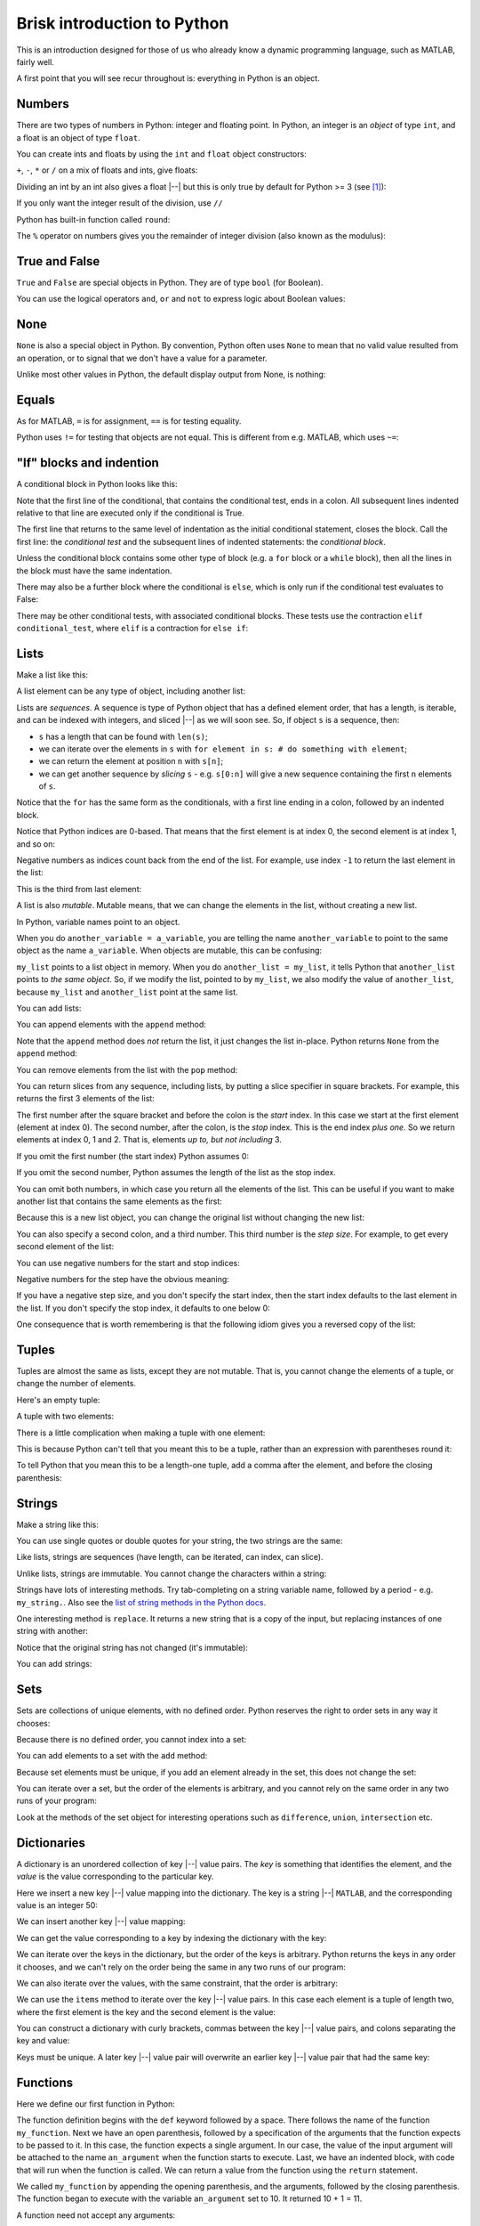 ############################
Brisk introduction to Python
############################

This is an introduction designed for those of us who already know a dynamic
programming language, such as MATLAB, fairly well.

A first point that you will see recur throughout is: everything in Python is
an object.


.. nbplot::
    :include-source: false

    from __future__ import print_function, division

*******
Numbers
*******

There are two types of numbers in Python: integer and floating point.  In
Python, an integer is an *object* of type ``int``, and a float is an object of
type ``float``.

.. nbplot::

    >>> a = 99
    >>> type(a)
    <class 'int'>
    >>> b = 99.0
    >>> type(b)
    <class 'float'>

You can create ints and floats by using the ``int`` and ``float`` object
constructors:

.. nbplot::

    >>> float('1')
    1.0
    >>> float(1)
    1.0
    >>> int('1')
    1
    >>> int(1)
    1

``+``,  ``-``, ``*`` or ``/`` on a mix of floats and ints, give floats:

.. nbplot::

    >>> a + b
    198.0
    >>> a * b
    9801.0

Dividing an int by an int also gives a float |--| but this is only true by
default for Python >= 3 (see [#py2-division]_):

.. nbplot::

    >>> 1 / 2
    0.5

If you only want the integer result of the division, use ``//``

.. nbplot::

    >>> 1 // 2
    0

Python has built-in function called ``round``:

.. nbplot::

    >>> round(5 / 2)
    2

The ``%`` operator on numbers gives you the remainder of integer division
(also known as the modulus):

.. nbplot::

    >>> 5 % 2
    1

.. nbplot::

    >>> 5.0 % 2.0
    1.0

**************
True and False
**************

``True`` and ``False`` are special objects in Python.  They are of type
``bool`` (for Boolean).

.. nbplot::

    >>> type(True)
    <class 'bool'>

.. nbplot::

    >>> type(False)
    <class 'bool'>

.. nbplot::

    >>> True == False
    False
    >>> True == True
    True
    >>> False == False
    True

You can use the logical operators ``and``, ``or`` and ``not`` to express logic
about Boolean values:

.. nbplot::

    >>> True and True
    True
    >>> True and False
    False
    >>> True or False
    True
    >>> False or False
    False
    >>> not True
    False
    >>> True and not False
    True

****
None
****

``None`` is also a special object in Python.  By convention, Python often uses
``None`` to mean that no valid value resulted from an operation, or to signal
that we don't have a value for a parameter.

.. nbplot::

    >>> type(None)
    <class 'NoneType'>
    >>> None == None
    True

Unlike most other values in Python, the default display output from None, is
nothing:

.. nbplot::

    >>> None

******
Equals
******

As for MATLAB, ``=`` is for assignment, ``==`` is for testing equality.

.. nbplot::

    >>> a = 1
    >>> a
    1
    >>> a == 1
    True

Python uses ``!=`` for testing that objects are not equal. This is different
from e.g. MATLAB, which uses ``~=``:

.. nbplot::

    >>> a != 1
    False

*************************
"If" blocks and indention
*************************

A conditional block in Python looks like this:

.. nbplot::

    >>> my_var = 10
    >>> if my_var == 10:
    ...     print("The conditional is True!")
    ...     print("my_var does equal 10")
    The conditional is True!
    my_var does equal 10
    >>> print("Finished the conditional block")
    Finished the conditional block

Note that the first line of the conditional, that contains the conditional
test, ends in a colon.  All subsequent lines indented relative to that line
are executed only if the conditional is True.

The first line that returns to the same level of indentation as the initial
conditional statement, closes the block.  Call the first line: the
*conditional test* and the subsequent lines of indented statements: the
*conditional block*.

Unless the conditional block contains some other type of block (e.g. a ``for``
block or a ``while`` block), then all the lines in the block must have the
same indentation.

.. nbplot::

    >>> my_var = 11
    >>> if my_var == 10:
    ...     print("The conditional is True!")
    ...     print("my_var does equal 10")
    >>> print("Finished the conditional block")
    Finished the conditional block

There may also be a further block where the conditional is ``else``, which is
only run if the conditional test evaluates to False:

.. nbplot::

    >>> my_var = 11
    >>> if my_var == 10:
    ...     print("The conditional is True!")
    ...     print("my_var does equal 10")
    ... else:
    ...     print("The conditional is False!")
    ...     print("my_var does not equal 10")
    The conditional is False!
    my_var does not equal 10

There may be other conditional tests, with associated conditional blocks.
These tests use the contraction ``elif conditional_test``, where ``elif`` is a
contraction for ``else if``:

.. nbplot::
    >>> my_var = 12
    >>> if my_var == 10:
    ...     print("The conditional is True!")
    ...     print("my_var does equal 10")
    ... elif my_var == 11:
    ...     print("The second conditional is True!")
    ...     print("my_var does equal 11")
    ... elif my_var == 12:
    ...     print("The third conditional is True!")
    ...     print("my_var does equal 12")
    ... else:
    ...     print("All conditionals are False!")
    ...     print("my_var does not equal 10, 11 or 12")
    The third conditional is True!
    my_var does equal 12

*****
Lists
*****

Make a list like this:

.. nbplot::

    >>> my_list = [9, 4, 7, 0, 8]
    >>> my_list
    [9, 4, 7, 0, 8]

.. nbplot::

    >>> type(my_list)
    <class 'list'>

A list element can be any type of object, including another list:

.. nbplot::

    >>> mixed_list = [9, 3.0, True, my_list]
    >>> mixed_list
    [9, 3.0, True, [9, 4, 7, 0, 8]]

.. nbplot::

    >>> type(mixed_list)
    <class 'list'>

Lists are *sequences*. A sequence is type of Python object that has a defined
element order, that has a length, is iterable, and can be indexed with
integers, and sliced |--| as we will soon see. So, if object ``s`` is a
sequence, then:

-  ``s`` has a length that can be found with ``len(s)``;
-  we can iterate over the elements in ``s`` with
   ``for element in s: # do something with element``;
-  we can return the element at position ``n`` with ``s[n]``;
-  we can get another sequence by *slicing* ``s`` - e.g. ``s[0:n]`` will
   give a new sequence containing the first ``n`` elements of ``s``.

.. nbplot::
    :include-source: false

    >>> # We check that our list is an instance of the type Sequence.
    >>> import collections
    >>> isinstance(my_list, collections.Sequence)
    True

.. nbplot::

    >>> # Has a length
    >>> len(my_list)
    5

.. nbplot::

    >>> # Is iterable
    >>> for e in my_list:
    ...     print(e)
    9
    4
    7
    0
    8

Notice that the ``for`` has the same form as the conditionals, with a first
line ending in a colon, followed by an indented block.

.. nbplot::

    >>> # Can be indexed
    >>> my_list[1]
    4

.. nbplot::

    >>> # Can be sliced
    >>> my_list[0:2]
    [9, 4]

Notice that Python indices are 0-based. That means that the first
element is at index 0, the second element is at index 1, and so on:

.. nbplot::

    >>> my_list[0]
    9

Negative numbers as indices count back from the end of the list. For
example, use index ``-1`` to return the last element in the list:

.. nbplot::

    >>> my_list
    [9, 4, 7, 0, 8]

.. nbplot::

    >>> my_list[-1]
    8

This is the third from last element:

.. nbplot::

    >>> my_list[-3]
    7

A list is also *mutable*. Mutable means, that we can change the elements
in the list, without creating a new list.

.. nbplot::

    >>> isinstance(my_list, collections.MutableSequence)
    True

.. nbplot::

    >>> my_list[1] = 99
    >>> my_list
    [9, 99, 7, 0, 8]

In Python, variable names point to an object.

When you do ``another_variable = a_variable``, you are telling the name
``another_variable`` to point to the same object as the name
``a_variable``. When objects are mutable, this can be confusing:

.. nbplot::

    >>> another_list = my_list
    >>> another_list
    [9, 99, 7, 0, 8]

``my_list`` points to a list object in memory. When you do
``another_list = my_list``, it tells Python that ``another_list`` points
to *the same object*. So, if we modify the list, pointed to by
``my_list``, we also modify the value of ``another_list``, because ``my_list``
and ``another_list`` point at the same list.

.. nbplot::

    >>> my_list[1] = 101
    >>> another_list
    [9, 101, 7, 0, 8]

You can add lists:

.. nbplot::

    >>> my_list + [False, 1, 2]
    [9, 101, 7, 0, 8, False, 1, 2]

You can append elements with the ``append`` method:

.. nbplot::

    >>> my_list.append(20)
    >>> my_list
    [9, 101, 7, 0, 8, 20]

Note that the ``append`` method does *not* return the list, it just changes
the list in-place. Python returns ``None`` from the ``append`` method:

.. nbplot::

    >>> result = my_list.append(42)
    >>> result == None
    True

You can remove elements from the list with the ``pop`` method:

.. nbplot::

    >>> # Remove and return the last element of the list
    >>> my_list.pop()
    42
    >>> my_list
    [9, 101, 7, 0, 8, 20]
    >>> # Remove and return the third element of the list
    >>> my_list.pop(2)
    7
    >>> my_list
    [9, 101, 0, 8, 20]

You can return slices from any sequence, including lists, by putting a slice
specifier in square brackets. For example, this returns the first 3 elements
of the list:

.. nbplot::

    >>> my_list[0:3]
    [9, 101, 0]

The first number after the square bracket and before the colon is the *start*
index. In this case we start at the first element (element at index 0). The
second number, after the colon, is the *stop* index. This is the end index
*plus one*.  So we return elements at index 0, 1 and 2. That is, elements *up
to, but not including* 3.

If you omit the first number (the start index) Python assumes 0:

.. nbplot::

    >>> my_list[:3]
    [9, 101, 0]

If you omit the second number, Python assumes the length of the list as
the stop index.

.. nbplot::

    >>> my_list[2:]
    [0, 8, 20]
    >>> my_list[2:len(my_list)]
    [0, 8, 20]

You can omit both numbers, in which case you return all the elements of the
list. This can be useful if you want to make another list that contains the
same elements as the first:

.. nbplot::

    >>> another_list = my_list[:]
    >>> another_list
    [9, 101, 0, 8, 20]

Because this is a new list object, you can change the original list without
changing the new list:

.. nbplot::

    >>> my_list[1] = 999
    >>> another_list
    [9, 101, 0, 8, 20]

You can also specify a second colon, and a third number. This third
number is the *step size*. For example, to get every second element of
the list:

.. nbplot::

    >>> my_list[0:4:2]
    [9, 0]

You can use negative numbers for the start and stop indices:

.. nbplot::

    >>> my_list
    [9, 999, 0, 8, 20]
    >>> my_list[-4:-2]
    [999, 0]

Negative numbers for the step have the obvious meaning:

.. nbplot::

    >>> my_list[4:1:-1]
    [20, 8, 0]

If you have a negative step size, and you don't specify the start index, then
the start index defaults to the last element in the list. If you don't specify
the stop index, it defaults to one below 0:

.. nbplot::

    >>> my_list
    [9, 999, 0, 8, 20]
    >>> my_list[-1:1:-1]
    [20, 8, 0]
    >>> my_list[:1:-1]
    [20, 8, 0]
    >>> my_list[-2::-1]
    [8, 0, 999, 9]

One consequence that is worth remembering is that the following idiom gives
you a reversed copy of the list:

.. nbplot::

    >>> my_list[::-1]
    [20, 8, 0, 999, 9]

******
Tuples
******

Tuples are almost the same as lists, except they are not mutable. That
is, you cannot change the elements of a tuple, or change the number of
elements.

.. nbplot::

    >>> my_tuple = (9, 4, 7, 0, 8)
    >>> my_tuple
    (9, 4, 7, 0, 8)

.. nbplot::

    >>> # This raises a TypeError
    >>> # my_tuple[1] = 99

.. nbplot::

    >>> # This raises an AttributeError, because tuples have no append method
    >>> # my_tuple.append(20)

Here's an empty tuple:

.. nbplot::

    >>> empty_tuple = ()
    >>> empty_tuple
    ()

A tuple with two elements:

.. nbplot::

    >>> two_tuple = (1, 5)
    >>> two_tuple
    (1, 5)

There is a little complication when making a tuple with one element:

.. nbplot::

    >>> not_a_tuple = (1)
    >>> not_a_tuple
    1

This is because Python can't tell that you meant this to be a tuple,
rather than an expression with parentheses round it:

.. nbplot::

    >>> not_a_tuple = (1 + 5 + 3)
    >>> not_a_tuple
    9

To tell Python that you mean this to be a length-one tuple, add a comma after
the element, and before the closing parenthesis:

.. nbplot::

    >>> one_tuple = (1,)
    >>> one_tuple
    (1,)

*******
Strings
*******

Make a string like this:

.. nbplot::

    >>> my_string = 'interesting text'
    >>> my_string
    'interesting text'

You can use single quotes or double quotes for your string, the two strings
are the same:

.. nbplot::

    >>> another_string = "interesting text"
    >>> another_string
    'interesting text'
    >>> my_string == another_string
    True

Like lists, strings are sequences (have length, can be iterated, can index,
can slice).

.. nbplot::

    >>> # Length
    >>> len(my_string)
    16

.. nbplot::

    >>> # Iterable
    >>> for c in my_string:
    ...     print(c)
    i
    n
    t
    e
    r
    e
    s
    t
    i
    n
    g
    <BLANKLINE>
    t
    e
    x
    t

.. nbplot::

    >>> # Can index
    >>> my_string[1]
    'n'

.. nbplot::

    >>> # Can slice
    >>> my_string[1:5]
    'nter'

Unlike lists, strings are immutable. You cannot change the characters within a
string:

.. nbplot::

    >>> # Raises a TypeError
    >>> # my_string[1] = 'N'

Strings have lots of interesting methods. Try tab-completing on a string
variable name, followed by a period - e.g. ``my_string.``.  Also see the `list
of string methods in the Python docs
<http://docs.python.org/library/stdtypes.html#string-methods>`_.

One interesting method is ``replace``. It returns a new string that is a copy
of the input, but replacing instances of one string with another:

.. nbplot::

    >>> another_string = my_string.replace('interesting', 'extraordinary')
    >>> another_string
    'extraordinary text'

Notice that the original string has not changed (it's immutable):

.. nbplot::

    >>> my_string
    'interesting text'

You can add strings:

.. nbplot::

    >>> my_string + ' with added insight'
    'interesting text with added insight'

****
Sets
****

Sets are collections of unique elements, with no defined order.  Python
reserves the right to order sets in any way it chooses:

.. nbplot::

    >>> # Only unique elements collected in the set
    >>> my_set = set((5, 3, 1, 3))
    >>> my_set  # doctest: +SKIP
    {1, 3, 5}

Because there is no defined order, you cannot index into a set:

.. nbplot::

    >>> # Raises a TypeError
    >>> # my_set[1]

You can add elements to a set with the ``add`` method:

.. nbplot::

    >>> my_set.add(10)
    >>> my_set  # doctest: +SKIP
    {1, 3, 5, 10}

Because set elements must be unique, if you add an element already in the set,
this does not change the set:

.. nbplot::

    >>> my_set.add(5)
    >>> my_set  # doctest: +SKIP
    {1, 3, 5, 10}

You can iterate over a set, but the order of the elements is arbitrary, and
you cannot rely on the same order in any two runs of your program:

.. nbplot::

    >>> for element in my_set:  # doctest: +SKIP
    ...     print(element)
    1
    3
    5

Look at the methods of the set object for interesting operations such as
``difference``, ``union``, ``intersection`` etc.

************
Dictionaries
************

A dictionary is an unordered collection of key |--| value pairs. The *key* is
something that identifies the element, and the *value* is the value
corresponding to the particular key.

.. nbplot::

    >>> # This is an empty dictionary
    >>> software = {}

Here we insert a new key |--| value mapping into the dictionary. The key is a
string |--| ``MATLAB``, and the corresponding value is an integer 50:

.. nbplot::

    >>> software['MATLAB'] = 50
    >>> software
    {'MATLAB': 50}

We can insert another key |--| value mapping:

.. nbplot::

    >>> software['Python'] = 100
    >>> software  #doctest: +SKIP
    {'Python': 100, 'MATLAB': 50}

We can get the value corresponding to a key by indexing the dictionary
with the key:

.. nbplot::

    >>> software['Python']
    100

We can iterate over the keys in the dictionary, but the order of the
keys is arbitrary. Python returns the keys in any order it chooses, and
we can't rely on the order being the same in any two runs of our
program:

.. nbplot::

    >>> for key in software.keys():  #doctest: +SKIP
    ...     print(key)
    MATLAB
    Python

We can also iterate over the values, with the same constraint, that the
order is arbitrary:

.. nbplot::

    >>> for value in software.values():  #doctest: +SKIP
    ...     print(value)

    50
    100

We can use the ``items`` method to iterate over the key |--| value pairs. In
this case each element is a tuple of length two, where the first element is
the key and the second element is the value:

.. nbplot::

    >>> for key_value in software.items():  #doctest: +SKIP
    ...     print(key_value)
    ('MATLAB', 50)
    ('Python', 100)

You can construct a dictionary with curly brackets, commas between the key
|--| value pairs, and colons separating the key and value:

.. nbplot::

    >>> software = {'MATLAB': 50, 'Python': 100}
    >>> software.items()  #doctest: +SKIP
    dict_items([('MATLAB', 50), ('Python', 100)])

Keys must be unique. A later key |--| value pair will overwrite an earlier key
|--| value pair that had the same key:

.. nbplot::

    >>> software = {'MATLAB': 50, 'Python': 100, 'MATLAB': 45}
    >>> software.items()  # doctest: +SKIP
    dict_items([('MATLAB', 45), ('Python', 100)])

*********
Functions
*********

Here we define our first function in Python:

.. nbplot::

    >>> def my_function(an_argument):
    ...     return an_argument + 1

The function definition begins with the ``def`` keyword followed by a space.
There follows the name of the function ``my_function``. Next we have an open
parenthesis, followed by a specification of the arguments that the function
expects to be passed to it. In this case, the function expects a single
argument. In our case, the value of the input argument will be attached to the
name ``an_argument`` when the function starts to execute.  Last, we have an
indented block, with code that will run when the function is called. We can
return a value from the function using the ``return`` statement.

.. nbplot::

    >>> my_function(10)
    11

We called ``my_function`` by appending the opening parenthesis, and the
arguments, followed by the closing parenthesis. The function began to execute
with the variable ``an_argument`` set to 10. It returned 10 + 1 = 11.

A function need not accept any arguments:

.. nbplot::

    >>> def my_second_function():
    ...     return 42
    ...
    >>> my_second_function()
    42

A function does not need to have a ``return`` statement.  If there is no
return statement, the function returns ``None``:

.. nbplot::

    >>> def function_with_no_return():
    ...     # Function with no return statement
    ...     a = 1
    ...
    >>> function_with_no_return() == None
    True

A function can have more than one argument:

.. nbplot::

    >>> def my_third_function(first_argument, second_argument):
    ...     return first_argument + second_argument
    ...
    >>> my_third_function(10, 42)
    52

It is also possible to give a default value for a function argument:

.. nbplot::

    >>> def my_fourth_function(first_argument, extra_argument=101):
    ...     return first_argument + extra_argument

This function, like ``my_third_function``, has two arguments, and we can call
it the same way that we call ``my_third_function``:

.. nbplot::

    >>> my_fourth_function(10, 42)
    52

But, we can also omit the second argument, in which case it will get its
default value:

.. nbplot::

    >>> my_fourth_function(10)  # Pass one argument, get default for second
    111

So far we have passed in arguments by position, the first argument in our call
becoming the first argument in the function, and so on.  We can also pass in
arguments by name.  For example, we could pass in ``extra_argument`` by giving
the parameter name and value, like this:

.. nbplot::

    >>> my_fourth_function(10, extra_argument=202)
    212

Passing arguments this way can make the code easier to read, because it the
name of the argument often gives a good clue as to its purpose in the
function.  It can also be very useful with functions having many parameters
with default values; in that case using the argument name makes it easier to
pass in only one of many not-default values.

Remember that everything in Python is an object. The function is itself an
object, where the name of the function is a variable, that refers to the
function:

.. nbplot::

    >>> my_fourth_function
    <function my_fourth_function at 0x...>

.. nbplot::

    >>> type(my_fourth_function)
    <class 'function'>

We call the function by adding the open parenthesis followed by the arguments
and the close parenthesis:

.. nbplot::

    >>> my_fourth_function(10)
    111

We can make a new name to point to this same function as easily as we can
could with any other Python variable:

.. nbplot::

    >>> another_reference_to_func4 = my_fourth_function
    >>> type(another_reference_to_func4)
    <class 'function'>
    >>> # We call this function using the new name
    >>> another_reference_to_func4(10)
    111

*******
Sorting
*******

The Python function ``sorted`` returns a sorted list from something that
Python can iterate over:

.. nbplot::

    >>> sorted('adcea')
    ['a', 'a', 'c', 'd', 'e']

.. nbplot::

    >>> sorted((1, 5, 3, 2))
    [1, 2, 3, 5]

In order to do the sorting, Python compares the elements with
``one_element < another_element``. For example, to do the sort above,
Python needed results like:

.. nbplot::

    >>> 3 < 5
    True

Sometimes you want to order the objects in some other way than simply
comparing the elements. If so, then you can define a *sort function*, that,
when given an element, returns a *sort value* for that element. Python does
the sorting, not on the elements themselves, but on the returned sort value
for each element.

For example, let's say we have first and last names stored as tuples:

.. nbplot::

    >>> people = [('JB', 'Poline'), ('Matthew', 'Brett'), ('Mark', 'DEsposito')]

By default, Python compares tuples by comparing the first value first, then
the second value, and so on. This means for our case that we are sorting on
the first name:

.. nbplot::

    >>> ('Matthew', 'Brett') > ('Mark', 'DEsposito')
    True

.. nbplot::

    >>> sorted(people)
    [('JB', 'Poline'), ('Mark', 'DEsposito'), ('Matthew', 'Brett')]

That may not be what you want.  You might want to sort by the last name, which
is the second value in the tuple.  In that case you can make a sort function,
that accepts the element as an input (the tuple in this case), and returns a
value:

.. nbplot::

    >>> def get_last_name(person):
    ...     return person[1]  # The last name

Remember everything in Python is an object. The function we have just defined
is also an object, with name ``get_last_name``:

.. nbplot::

    >>> get_last_name
    <function get_last_name at 0x...>

We can pass this value to the ``sorted`` function as a sort function:

.. nbplot::

    >>> sorted(people, key=get_last_name)
    [('Matthew', 'Brett'), ('Mark', 'DEsposito'), ('JB', 'Poline')]

.. rubric:: Footnotes

.. [#py2-division] Python 3 returns a floating point value from dividing two
   integers, but the default for Python 2 is to return the integer part of the
   division.  Thus, in Python 2, ``1 / 2 == 1 // 2 == 0``. If your code may
   run on Python 2, remember to add the statement ``from __future__ import
   division`` at the top of your code files, to make sure you get the Python 3
   behavior when dividing integers.
